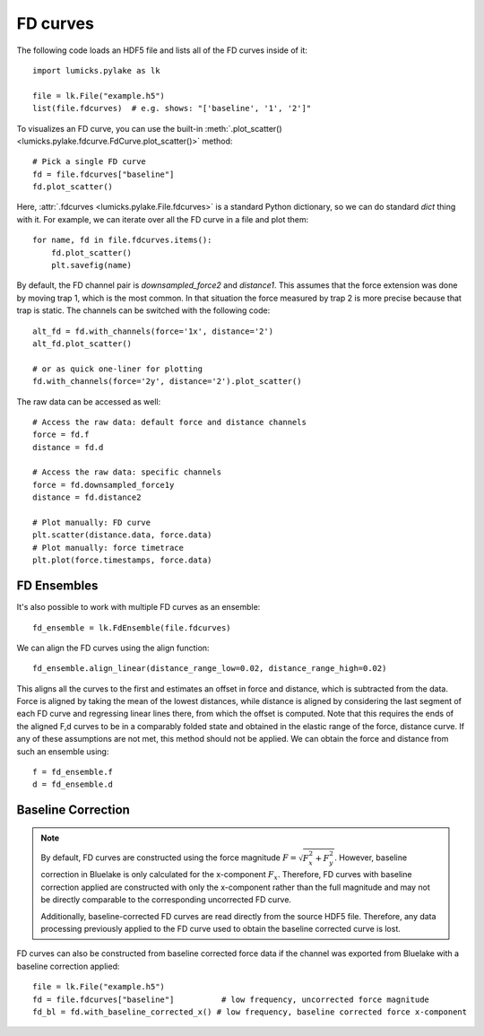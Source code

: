 FD curves
=========

.. only:: html

    :nbexport:`Download this page as a Jupyter notebook <self>`

The following code loads an HDF5 file and lists all of the FD curves inside of it::

    import lumicks.pylake as lk

    file = lk.File("example.h5")
    list(file.fdcurves)  # e.g. shows: "['baseline', '1', '2']"

To visualizes an FD curve, you can use the built-in :meth:`.plot_scatter()
<lumicks.pylake.fdcurve.FdCurve.plot_scatter()>` method::

    # Pick a single FD curve
    fd = file.fdcurves["baseline"]
    fd.plot_scatter()

Here, :attr:`.fdcurves <lumicks.pylake.File.fdcurves>` is a standard Python dictionary, so we can
do standard `dict` thing with it. For example, we can iterate over all the FD curve in a file and plot them::

    for name, fd in file.fdcurves.items():
        fd.plot_scatter()
        plt.savefig(name)

By default, the FD channel pair is `downsampled_force2` and `distance1`.
This assumes that the force extension was done by moving trap 1, which is the most common.
In that situation the force measured by trap 2 is more precise because that trap is static.
The channels can be switched with the following code::

    alt_fd = fd.with_channels(force='1x', distance='2')
    alt_fd.plot_scatter()

    # or as quick one-liner for plotting
    fd.with_channels(force='2y', distance='2').plot_scatter()

The raw data can be accessed as well::

    # Access the raw data: default force and distance channels
    force = fd.f
    distance = fd.d

    # Access the raw data: specific channels
    force = fd.downsampled_force1y
    distance = fd.distance2

    # Plot manually: FD curve
    plt.scatter(distance.data, force.data)
    # Plot manually: force timetrace
    plt.plot(force.timestamps, force.data)

FD Ensembles
------------

It's also possible to work with multiple FD curves as an ensemble::

    fd_ensemble = lk.FdEnsemble(file.fdcurves)

We can align the FD curves using the align function::

    fd_ensemble.align_linear(distance_range_low=0.02, distance_range_high=0.02)

This aligns all the curves to the first and estimates an offset in force and distance, which is subtracted from the
data. Force is aligned by taking the mean of the lowest distances, while distance is aligned by considering the last
segment of each FD curve and regressing linear lines there, from which the offset is computed. Note that this requires
the ends of the aligned F,d curves to be in a comparably folded state and obtained in the elastic range of the force,
distance curve. If any of these assumptions are not met, this method should not be applied. We can obtain the force
and distance from such an ensemble using::

    f = fd_ensemble.f
    d = fd_ensemble.d

Baseline Correction
-------------------

.. note::
    By default, FD curves are constructed using the force magnitude :math:`F = \sqrt{F_x^2 + F_y^2}`. However, baseline
    correction in Bluelake is only calculated for the x-component :math:`F_x`. Therefore, FD curves with baseline
    correction applied are constructed with only the x-component rather than the full magnitude and may not be directly
    comparable to the corresponding uncorrected FD curve.

    Additionally, baseline-corrected FD curves are read directly from the source HDF5 file. Therefore, any data processing previously
    applied to the FD curve used to obtain the baseline corrected curve is lost.

FD curves can also be constructed from baseline corrected force data if the channel was exported from Bluelake with a baseline correction applied::

    file = lk.File("example.h5")
    fd = file.fdcurves["baseline"]          # low frequency, uncorrected force magnitude
    fd_bl = fd.with_baseline_corrected_x() # low frequency, baseline corrected force x-component
